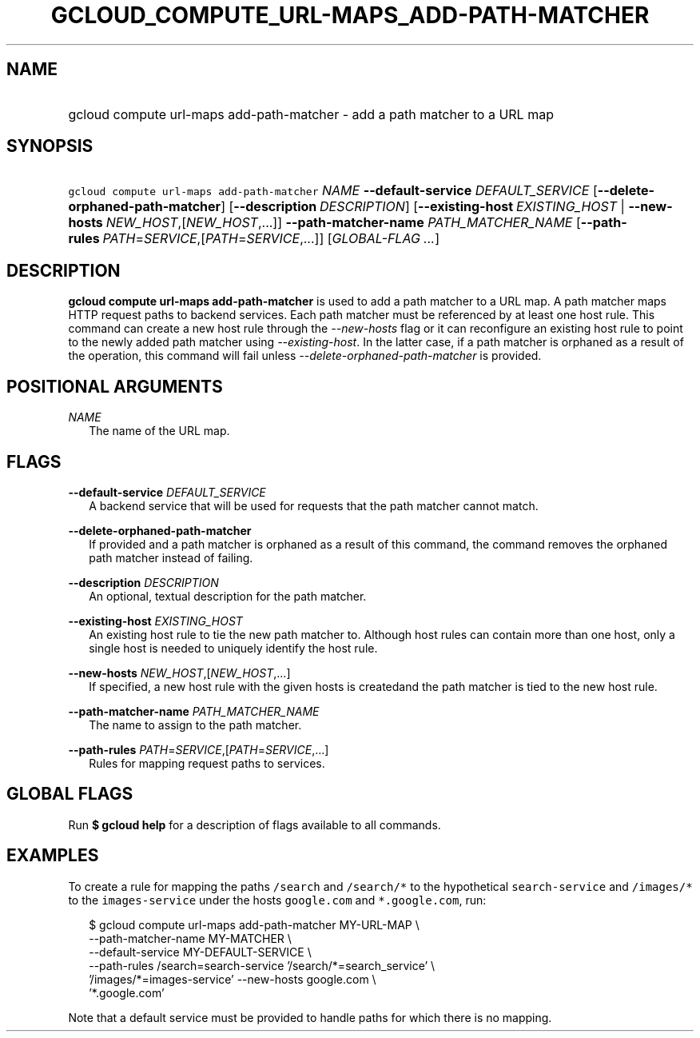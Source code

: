 
.TH "GCLOUD_COMPUTE_URL\-MAPS_ADD\-PATH\-MATCHER" 1



.SH "NAME"
.HP
gcloud compute url\-maps add\-path\-matcher \- add a path matcher to a URL map



.SH "SYNOPSIS"
.HP
\f5gcloud compute url\-maps add\-path\-matcher\fR \fINAME\fR \fB\-\-default\-service\fR \fIDEFAULT_SERVICE\fR [\fB\-\-delete\-orphaned\-path\-matcher\fR] [\fB\-\-description\fR\ \fIDESCRIPTION\fR] [\fB\-\-existing\-host\fR\ \fIEXISTING_HOST\fR\ |\ \fB\-\-new\-hosts\fR\ \fINEW_HOST\fR,[\fINEW_HOST\fR,...]] \fB\-\-path\-matcher\-name\fR \fIPATH_MATCHER_NAME\fR [\fB\-\-path\-rules\fR\ \fIPATH\fR=\fISERVICE\fR,[\fIPATH\fR=\fISERVICE\fR,...]] [\fIGLOBAL\-FLAG\ ...\fR]


.SH "DESCRIPTION"

\fBgcloud compute url\-maps add\-path\-matcher\fR is used to add a path matcher
to a URL map. A path matcher maps HTTP request paths to backend services. Each
path matcher must be referenced by at least one host rule. This command can
create a new host rule through the \f5\fI\-\-new\-hosts\fR\fR flag or it can
reconfigure an existing host rule to point to the newly added path matcher using
\f5\fI\-\-existing\-host\fR\fR. In the latter case, if a path matcher is
orphaned as a result of the operation, this command will fail unless
\f5\fI\-\-delete\-orphaned\-path\-matcher\fR\fR is provided.



.SH "POSITIONAL ARGUMENTS"

\fINAME\fR
.RS 2m
The name of the URL map.


.RE

.SH "FLAGS"

\fB\-\-default\-service\fR \fIDEFAULT_SERVICE\fR
.RS 2m
A backend service that will be used for requests that the path matcher cannot
match.

.RE
\fB\-\-delete\-orphaned\-path\-matcher\fR
.RS 2m
If provided and a path matcher is orphaned as a result of this command, the
command removes the orphaned path matcher instead of failing.

.RE
\fB\-\-description\fR \fIDESCRIPTION\fR
.RS 2m
An optional, textual description for the path matcher.

.RE
\fB\-\-existing\-host\fR \fIEXISTING_HOST\fR
.RS 2m
An existing host rule to tie the new path matcher to. Although host rules can
contain more than one host, only a single host is needed to uniquely identify
the host rule.

.RE
\fB\-\-new\-hosts\fR \fINEW_HOST\fR,[\fINEW_HOST\fR,...]
.RS 2m
If specified, a new host rule with the given hosts is createdand the path
matcher is tied to the new host rule.

.RE
\fB\-\-path\-matcher\-name\fR \fIPATH_MATCHER_NAME\fR
.RS 2m
The name to assign to the path matcher.

.RE
\fB\-\-path\-rules\fR \fIPATH\fR=\fISERVICE\fR,[\fIPATH\fR=\fISERVICE\fR,...]
.RS 2m
Rules for mapping request paths to services.


.RE

.SH "GLOBAL FLAGS"

Run \fB$ gcloud help\fR for a description of flags available to all commands.



.SH "EXAMPLES"

To create a rule for mapping the paths \f5/search\fR and \f5/search/*\fR to the
hypothetical \f5search\-service\fR and \f5/images/*\fR to the
\f5images\-service\fR under the hosts \f5google.com\fR and \f5*.google.com\fR,
run:

.RS 2m
$ gcloud compute url\-maps add\-path\-matcher MY\-URL\-MAP \e
    \-\-path\-matcher\-name MY\-MATCHER \e
    \-\-default\-service MY\-DEFAULT\-SERVICE \e
    \-\-path\-rules /search=search\-service '/search/*=search_service' \e
    '/images/*=images\-service' \-\-new\-hosts google.com \e
    '*.google.com'
.RE

Note that a default service must be provided to handle paths for which there is
no mapping.
